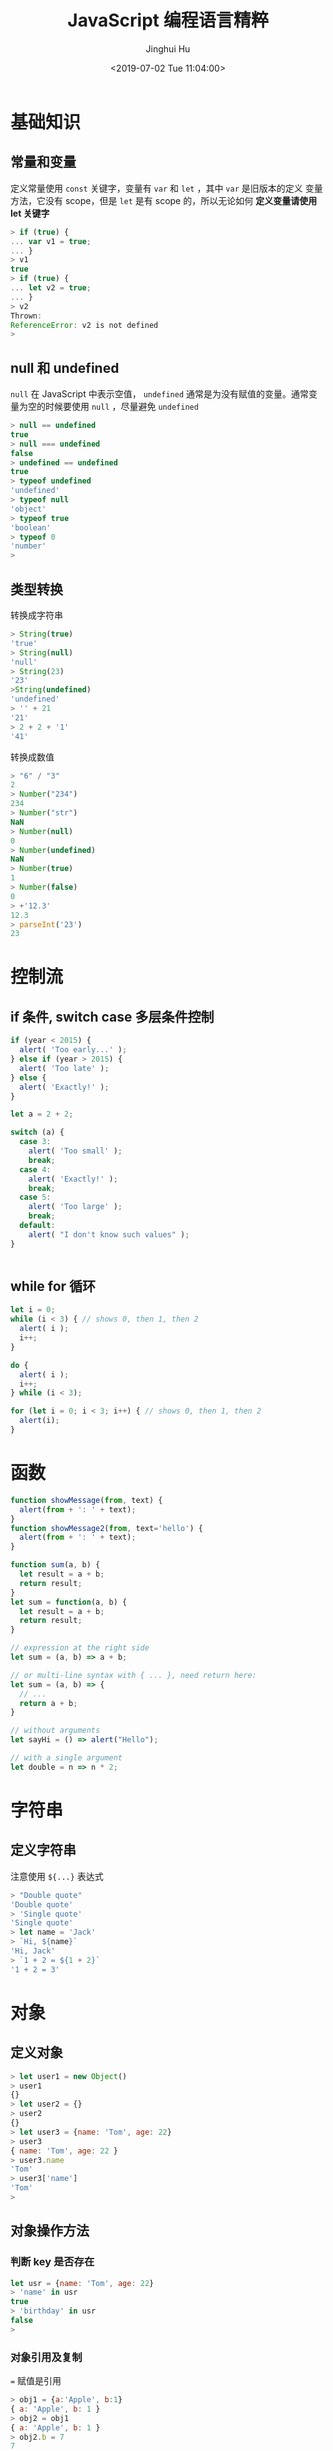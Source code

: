 #+TITLE: JavaScript 编程语言精粹
#+AUTHOR: Jinghui Hu
#+EMAIL: hujinghui@buaa.edu.cn
#+DATE: <2019-07-02 Tue 11:04:00>
#+HTML_LINK_UP: ../readme.html
#+HTML_LINK_HOME: ../index.html
#+TAGS: javascript programming language distilled

* 基础知识
** 常量和变量
  定义常量使用 =const= 关键字，变量有 =var= 和 =let= ，其中 =var= 是旧版本的定义
  变量方法，它没有 scope，但是 =let= 是有 scope 的，所以无论如何 *定义变量请使用
  let 关键字*

  #+BEGIN_SRC js
    > if (true) {
    ... var v1 = true;
    ... }
    > v1
    true
    > if (true) {
    ... let v2 = true;
    ... }
    > v2
    Thrown:
    ReferenceError: v2 is not defined
    >
  #+END_SRC

** null 和 undefined
   =null= 在 JavaScript 中表示空值， =undefined= 通常是为没有赋值的变量。通常变
   量为空的时候要使用 =null= ，尽量避免 =undefined=
   #+BEGIN_SRC js
     > null == undefined
     true
     > null === undefined
     false
     > undefined == undefined
     true
     > typeof undefined
     'undefined'
     > typeof null
     'object'
     > typeof true
     'boolean'
     > typeof 0
     'number'
     >
   #+END_SRC

** 类型转换
   转换成字符串
   #+BEGIN_SRC js
     > String(true)
     'true'
     > String(null)
     'null'
     > String(23)
     '23'
     >String(undefined)
     'undefined'
     > '' + 21
     '21'
     > 2 + 2 + '1'
     '41'
   #+END_SRC
   转换成数值
   #+BEGIN_SRC js
     > "6" / "3"
     2
     > Number("234")
     234
     > Number("str")
     NaN
     > Number(null)
     0
     > Number(undefined)
     NaN
     > Number(true)
     1
     > Number(false)
     0
     > +'12.3'
     12.3
     > parseInt('23')
     23
   #+END_SRC
* 控制流
** if 条件, switch case 多层条件控制
   #+BEGIN_SRC js
     if (year < 2015) {
       alert( 'Too early...' );
     } else if (year > 2015) {
       alert( 'Too late' );
     } else {
       alert( 'Exactly!' );
     }

     let a = 2 + 2;

     switch (a) {
       case 3:
         alert( 'Too small' );
         break;
       case 4:
         alert( 'Exactly!' );
         break;
       case 5:
         alert( 'Too large' );
         break;
       default:
         alert( "I don't know such values" );
     }


   #+END_SRC
** while for 循环
   #+BEGIN_SRC js
     let i = 0;
     while (i < 3) { // shows 0, then 1, then 2
       alert( i );
       i++;
     }

     do {
       alert( i );
       i++;
     } while (i < 3);

     for (let i = 0; i < 3; i++) { // shows 0, then 1, then 2
       alert(i);
     }
   #+END_SRC
* 函数
  #+BEGIN_SRC js
    function showMessage(from, text) {
      alert(from + ': ' + text);
    }
    function showMessage2(from, text='hello') {
      alert(from + ': ' + text);
    }

    function sum(a, b) {
      let result = a + b;
      return result;
    }
    let sum = function(a, b) {
      let result = a + b;
      return result;
    }

    // expression at the right side
    let sum = (a, b) => a + b;

    // or multi-line syntax with { ... }, need return here:
    let sum = (a, b) => {
      // ...
      return a + b;
    }

    // without arguments
    let sayHi = () => alert("Hello");

    // with a single argument
    let double = n => n * 2;
  #+END_SRC
* 字符串
** 定义字符串
   注意使用 =${...}= 表达式
   #+BEGIN_SRC js
     > "Double quote"
     'Double quote'
     > 'Single quote'
     'Single quote'
     > let name = 'Jack'
     > `Hi, ${name}`
     'Hi, Jack'
     > `1 + 2 = ${1 + 2}`
     '1 + 2 = 3'
   #+END_SRC
* 对象
** 定义对象
   #+BEGIN_SRC js
     > let user1 = new Object()
     > user1
     {}
     > let user2 = {}
     > user2
     {}
     > let user3 = {name: 'Tom', age: 22}
     > user3
     { name: 'Tom', age: 22 }
     > user3.name
     'Tom'
     > user3['name']
     'Tom'
     >
   #+END_SRC
** 对象操作方法
*** 判断 key 是否存在
   #+BEGIN_SRC js
     let usr = {name: 'Tom', age: 22}
     > 'name' in usr
     true
     > 'birthday' in usr
     false
     >
   #+END_SRC
*** 对象引用及复制
    ~=~ 赋值是引用
    #+BEGIN_SRC js
      > obj1 = {a:'Apple', b:1}
      { a: 'Apple', b: 1 }
      > obj2 = obj1
      { a: 'Apple', b: 1 }
      > obj2.b = 7
      7
      > obj1
      { a: 'Apple', b: 7 }
      >
    #+END_SRC

    ~Object.assign(...)~ 可以实现复制传值
    #+BEGIN_SRC js
      > obj3 = Object.assign({}, obj1)
      { a: 'Apple', b: 7 }
      > obj3.b = 9
      9
      > obj1
      { a: 'Apple', b: 7 }
      >
    #+END_SRC

    下面是更多的传值的示例
    #+BEGIN_SRC js
      > usr
      { name: 'Tom', age: 22, foo: undefined }
      > usr1 = usr
      { name: 'Tom', age: 22, foo: undefined }
      > usr1 == usr
      true
      > usr1 === usr
      true
      > let _usr = {}
      > for (k in usr) { _usr[k] = usr[k]; }
      > _usr
      { name: 'Tom', age: 22, foo: undefined }
      > _usr == usr
      false
      > _usr === usr
      false
      > usr
      { name: 'Jackson', age: 22, foo: undefined }
      > delete usr.foo
      true
      > usr
      { name: 'Jackson', age: 22 }
      > 'foo' in usr
      false
      >
    #+END_SRC

*** 更新对象值
    ~Object.assign(dest[, src1, src2, src3...])~ 可以批量更新对象中的数值。
    #+BEGIN_SRC js
      > usr
      { name: 'Tom', age: 22, foo: undefined }
      > Object.assign(usr, {name: 'Jackson'})
      { name: 'Jackson', age: 22, foo: undefined }
      >
    #+END_SRC
* 数组
 数组是具有固定长度 (~arr.length~) 的同一类元素的集合，具体参考 [[https://developer.mozilla.org/en-US/docs/Web/JavaScript/Reference/Global_Objects/Array][MDN]] 中的定义。

** 创建
   #+BEGIN_SRC js
     > let fruits = ['Apple', 'Banana', 'Orange']
     undefined
     > fruits.length
     3
   #+END_SRC

** 修改元素：添加/删除
   - ~push(...items)~ : 添加元素到数组结尾
   - ~pop()~ : 移除结尾的元素
   - ~shift()~ : 删除起始的元素
   - ~unshift(...items)~ : 添加元素到数组起始
   #+BEGIN_SRC js
     > fruits
     [ 'Apple', 'Banana', 'Orange' ]
     > fruits.push('Grape')
     4
     > fruits
     [ 'Apple', 'Banana', 'Orange', 'Grape' ]
     > fruits.pop()
     'Grape'
     > fruits
     [ 'Apple', 'Banana', 'Orange' ]
     > fruits.shift()
     'Apple'
     > fruits
     [ 'Banana', 'Orange' ]
     > fruits.unshift('Apple')
     3
     > fruits
     [ 'Apple', 'Banana', 'Orange' ]
     >
   #+END_SRC

   - ~splice(pos, deleteCount, ...items)~ : 在 ~pos~ 位置删除 ~deleteCount~ 个元
     素然后插入 ~items~
   - ~slice(start, end)~ : 创建一个新的数组, 复制 ~start~ 到 ~end~ (不包含) 到新
     的数组中
   - ~concat(...items)~ : 返回一个新的数组: 拷贝当前数组的所有元素然后添加
     ~items~ 到新的数组中. 如果任何 ~items~ 是一个数组, 数组里面的元素都会添加的
     新的数组中
   #+BEGIN_SRC js
     > fruits
     [ 'Apple', 'Banana', 'Orange' ]
     > let new_fruits = fruits.slice(0, 2)
     > new_fruits
     [ 'Apple', 'Banana' ]
     > fruits.splice(1, 1)
     [ 'Banana' ]
     > fruits
     [ 'Apple', 'Orange' ]
     > fruits
     [ 'Apple', 'Orange' ]
     > fruits.splice(1, 0, 'Pear')
     []
     > fruits
     [ 'Apple', 'Pear', 'Orange' ]
     > fruits.concat('Banana')
     [ 'Apple', 'Pear', 'Orange', 'Banana' ]
     > fruits
     [ 'Apple', 'Pear', 'Orange' ]
     >
   #+END_SRC

** 查找
   - ~indexOf/lastIndexOf(item, pos)~ : 查找 ~item~ , 起始位置是~pos~ , 如果没有
     找到则返回 ~-1~
   - ~includes(value)~ : 返回 ~true~ 如果数组包含 ~value~ , 否则 ~false~
   - ~find/filter(func)~ : 使用谓词函数过滤数组, 返回第一个/所有的使得谓词函数成
     立的元素
   - ~findIndex(func)~ : 和 ~find~ 相似, 但是返回下标索引而不是数组元素
   #+BEGIN_SRC js
     > fruits
     [ 'Apple', 'Pear', 'Orange' ]
     > fruits.indexOf('Pear')
     1
     > fruits.indexOf('Banana')
     -1
     > fruits.find(function (e) { return e.length >= 5;})
     'Apple'
     > fruits.filter(function (e) { return e.length >= 5;})
     [ 'Apple', 'Orange' ]
     > fruits.includes('Banana')
     false
     > fruits.includes('Pear')
     true
     > 'Banana' in fruits
     false
     > 'Pear' in fruits
     false
   #+END_SRC

** 迭代
   - ~forEach(func)~ : 调用 ~func~ 处理所有的数组里的元素, 但是不返回
   #+BEGIN_SRC js
     ['Apple', 'Banana', 'Orange'].forEach(function(e, i, arr) {
       console.log(i + " : " + e)
     })
   #+END_SRC

** 数组变换
   - ~map(func)~ : 调用 ~func~ 处理所有数组里的元素，返回处理结果集构成的新数组
   - ~sort(func)~ : 使用 ~func~ 排序数组，然后返回
   - ~reverse()~ : 返回逆序的数组
   - ~split/join~ : 在字符串和数组之间转换
   - ~reduce(func, initial)~ : 计算得出一个值， 通过调用 ~func~ 函数处理起始值和
     中间值
   #+BEGIN_SRC js
     > fruits
     [ 'Apple', 'Pear', 'Orange' ]
     > fruits.map(function(e) { return e.toUpperCase();})
     [ 'APPLE', 'PEAR', 'ORANGE' ]
     > fruits.reduce(function(a, e) { return a+':'+e;}, '')
     ':Apple:Pear:Orange'
     > fruits.join(':')
     'Apple:Pear:Orange'
     > 'Apple:Pear:Orange'.split(':')
     [ 'Apple', 'Pear', 'Orange' ]
     > fruits.sort()
     [ 'Apple', 'Orange', 'Pear' ]
     > fruits
     [ 'Apple', 'Orange', 'Pear' ]
     > fruits.sort(function(a,b) {return a.length>b.length?1:-1;})
     [ 'Pear', 'Apple', 'Orange' ]
     > fruits.reverse()
     [ 'Orange', 'Apple', 'Pear' ]
     >
   #+END_SRC

** 其它
   - ~Array.isArray(arr)~ : 检查 ~arr~ 是否是数组对象
   - ~arr.some(fn)~ / ~arr.every(fn)~ : 调用 ~fn~ 作用于数组所有元素，如果任何/
     所有的都返回 ~true~, 则返回 ~true~, 否则返回 ~false~
   - ~arr.fill(value, start, end)~ : 使用 ~value~ 填充数组 ~start~ 到 ~end~ 位置
     的元素
   - ~arr.copyWithin(target, start, end)~ : 复制数组 ~start~ 到 ~end~ 位置中的元
     素到自身 ~target~ 位置中, 注意会覆盖已存在的元素
